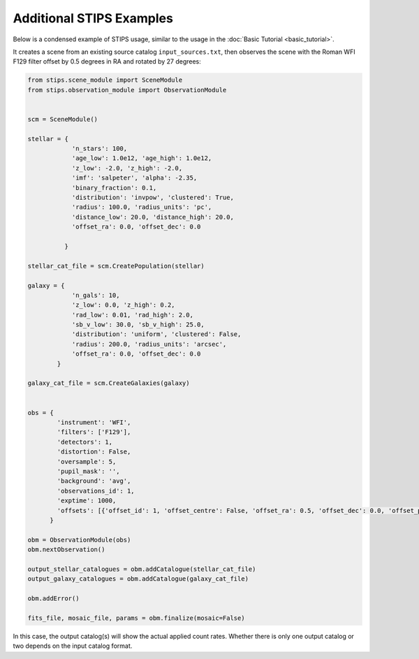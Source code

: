 Additional STIPS Examples
=========================

Below is a condensed example of STIPS usage, similar to the usage in the :doc:`Basic Tutorial <basic_tutorial>`.

It creates a scene from an existing source catalog ``input_sources.txt``, then observes the
scene with the Roman WFI F129 filter offset by 0.5 degrees in RA and rotated by 27 degrees:

.. code-block:: python

    from stips.scene_module import SceneModule
    from stips.observation_module import ObservationModule


    scm = SceneModule()

    stellar = {
                'n_stars': 100,
                'age_low': 1.0e12, 'age_high': 1.0e12,
                'z_low': -2.0, 'z_high': -2.0,
                'imf': 'salpeter', 'alpha': -2.35,
                'binary_fraction': 0.1,
                'distribution': 'invpow', 'clustered': True,
                'radius': 100.0, 'radius_units': 'pc',
                'distance_low': 20.0, 'distance_high': 20.0,
                'offset_ra': 0.0, 'offset_dec': 0.0

              }

    stellar_cat_file = scm.CreatePopulation(stellar)

    galaxy = {
                'n_gals': 10,
                'z_low': 0.0, 'z_high': 0.2,
                'rad_low': 0.01, 'rad_high': 2.0,
                'sb_v_low': 30.0, 'sb_v_high': 25.0,
                'distribution': 'uniform', 'clustered': False,
                'radius': 200.0, 'radius_units': 'arcsec',
                'offset_ra': 0.0, 'offset_dec': 0.0
            }

    galaxy_cat_file = scm.CreateGalaxies(galaxy)


    obs = {
            'instrument': 'WFI',
            'filters': ['F129'],
            'detectors': 1,
            'distortion': False,
            'oversample': 5,
            'pupil_mask': '',
            'background': 'avg',
            'observations_id': 1,
            'exptime': 1000,
            'offsets': [{'offset_id': 1, 'offset_centre': False, 'offset_ra': 0.5, 'offset_dec': 0.0, 'offset_pa': 27.0}]
          }

    obm = ObservationModule(obs)
    obm.nextObservation()

    output_stellar_catalogues = obm.addCatalogue(stellar_cat_file)
    output_galaxy_catalogues = obm.addCatalogue(galaxy_cat_file)

    obm.addError()

    fits_file, mosaic_file, params = obm.finalize(mosaic=False)

In this case, the output catalog(s) will show the actual applied count rates. Whether there 
is only one output catalog or two depends on the input catalog format.

